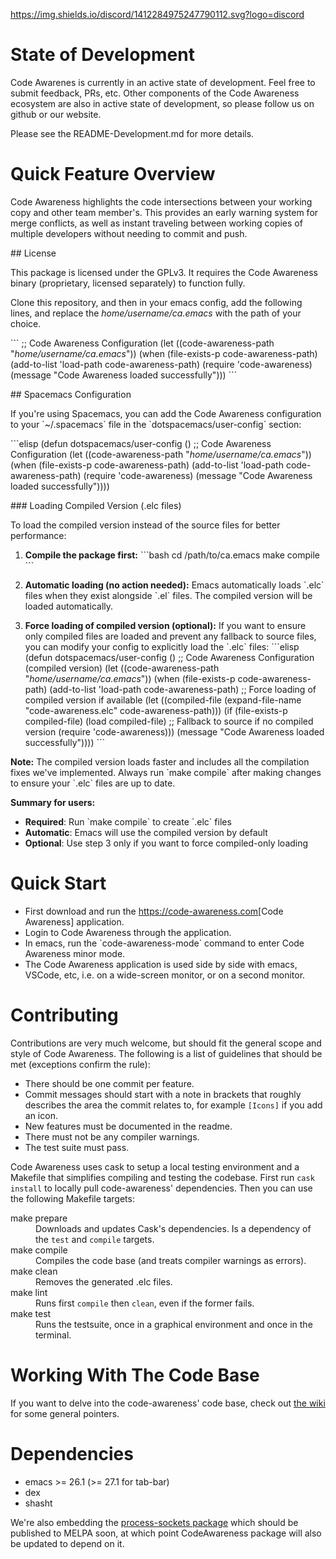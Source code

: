 # -*- fill-column: 120 -*-
#+STARTUP: noinlineimages
[[https://discord.com/channels/1412284975247790112/1412284976032120888][https://img.shields.io/discord/1412284975247790112.svg?logo=discord]]

* Code Awareness - a low noise collaboration toolset for Emacs     :noexport:

[[file:screenshots/demo-side-by-side.jpg]]

* Content                                                                            :TOC:noexport:
- [[#state-of-development][State of Development]]
- [[#quick-feature-overview][Quick Feature Overview]]
- [[#quick-start][Quick Start]]
- [[#contributing][Contributing]]
- [[#working-with-the-code-base][Working With The Code Base]]
- [[#dependencies][Dependencies]]

* State of Development

Code Awarenes is currently in an active state of development. Feel free to submit feedback, PRs, etc.
Other components of the Code Awareness ecosystem are also in active state of development, so please
follow us on github or our website.

Please see the README-Development.md for more details.

* Quick Feature Overview
Code Awareness highlights the code intersections between your working copy and other team member's.
This provides an early warning system for merge conflicts, as well as instant traveling between
working copies of multiple developers without needing to commit and push.

## License

This package is licensed under the GPLv3. 
It requires the Code Awareness binary (proprietary, licensed separately) to function fully.

# Installation

Clone this repository, and then in your emacs config, add the following lines, and replace the /home/username/ca.emacs/ with the path of your choice.

```
  ;; Code Awareness Configuration
  (let ((code-awareness-path "/home/username/ca.emacs/"))
    (when (file-exists-p code-awareness-path)
      (add-to-list 'load-path code-awareness-path)
      (require 'code-awareness)
      (message "Code Awareness loaded successfully")))
```

## Spacemacs Configuration

If you're using Spacemacs, you can add the Code Awareness configuration to your `~/.spacemacs` file in the `dotspacemacs/user-config` section:

```elisp
(defun dotspacemacs/user-config ()
  ;; Code Awareness Configuration
  (let ((code-awareness-path "/home/username/ca.emacs/"))
    (when (file-exists-p code-awareness-path)
      (add-to-list 'load-path code-awareness-path)
      (require 'code-awareness)
      (message "Code Awareness loaded successfully"))))

### Loading Compiled Version (.elc files)

To load the compiled version instead of the source files for better performance:

1. **Compile the package first:**
   ```bash
   cd /path/to/ca.emacs
   make compile
   ```

2. **Automatic loading (no action needed):**
   Emacs automatically loads `.elc` files when they exist alongside `.el` files. The compiled version will be loaded automatically.

3. **Force loading of compiled version (optional):**
   If you want to ensure only compiled files are loaded and prevent any fallback to source files, you can modify your config to explicitly load the `.elc` files:
   ```elisp
   (defun dotspacemacs/user-config ()
     ;; Code Awareness Configuration (compiled version)
     (let ((code-awareness-path "/home/username/ca.emacs/"))
       (when (file-exists-p code-awareness-path)
         (add-to-list 'load-path code-awareness-path)
         ;; Force loading of compiled version if available
         (let ((compiled-file (expand-file-name "code-awareness.elc" code-awareness-path)))
           (if (file-exists-p compiled-file)
               (load compiled-file)
             ;; Fallback to source if no compiled version
             (require 'code-awareness)))
         (message "Code Awareness loaded successfully"))))
   ```

**Note:** The compiled version loads faster and includes all the compilation fixes we've implemented. Always run `make compile` after making changes to ensure your `.elc` files are up to date.

**Summary for users:**
- **Required**: Run `make compile` to create `.elc` files
- **Automatic**: Emacs will use the compiled version by default
- **Optional**: Use step 3 only if you want to force compiled-only loading

* Quick Start
 * First download and run the [[https://code-awareness.com]][Code Awareness] application.
 * Login to Code Awareness through the application.
 * In emacs, run the `code-awareness-mode` command to enter Code Awareness minor mode.
 * The Code Awareness application is used side by side with emacs, VSCode, etc, i.e. on a wide-screen monitor, or on a second monitor.

* Contributing
Contributions are very much welcome, but should fit the general scope and style of Code Awareness.
The following is a list of guidelines that should be met (exceptions confirm the rule):

 - There should be one commit per feature.
 - Commit messages should start with a note in brackets that roughly describes the area the commit relates to, for
   example ~[Icons]~ if you add an icon.
 - New features must be documented in the readme.
 - There must not be any compiler warnings.
 - The test suite must pass.

Code Awareness uses cask to setup a local testing environment and a Makefile that simplifies compiling and testing the codebase. First run ~cask install~ to locally pull code-awareness' dependencies. Then you can use the following Makefile targets:

 - make prepare :: Downloads and updates Cask's dependencies. Is a dependency of the ~test~ and ~compile~ targets.
 - make compile :: Compiles the code base (and treats compiler warnings as errors).
 - make clean :: Removes the generated .elc files.
 - make lint :: Runs first ~compile~ then ~clean~, even if the former fails.
 - make test :: Runs the testsuite, once in a graphical environment and once in the terminal.

* Working With The Code Base

If you want to delve into the code-awareness' code base, check out [[https://github.com/CodeAwareness/code-awareness-emacs/wiki][the wiki]] for some general pointers.

* Dependencies
 - emacs >= 26.1 (>= 27.1 for tab-bar)
 - dex
 - shasht
 
We're also embedding the [[https://github.com/IkeLewis/process-sockets][process-sockets package]] which should be published to MELPA soon, at which point CodeAwareness package will also be updated to depend on it.
